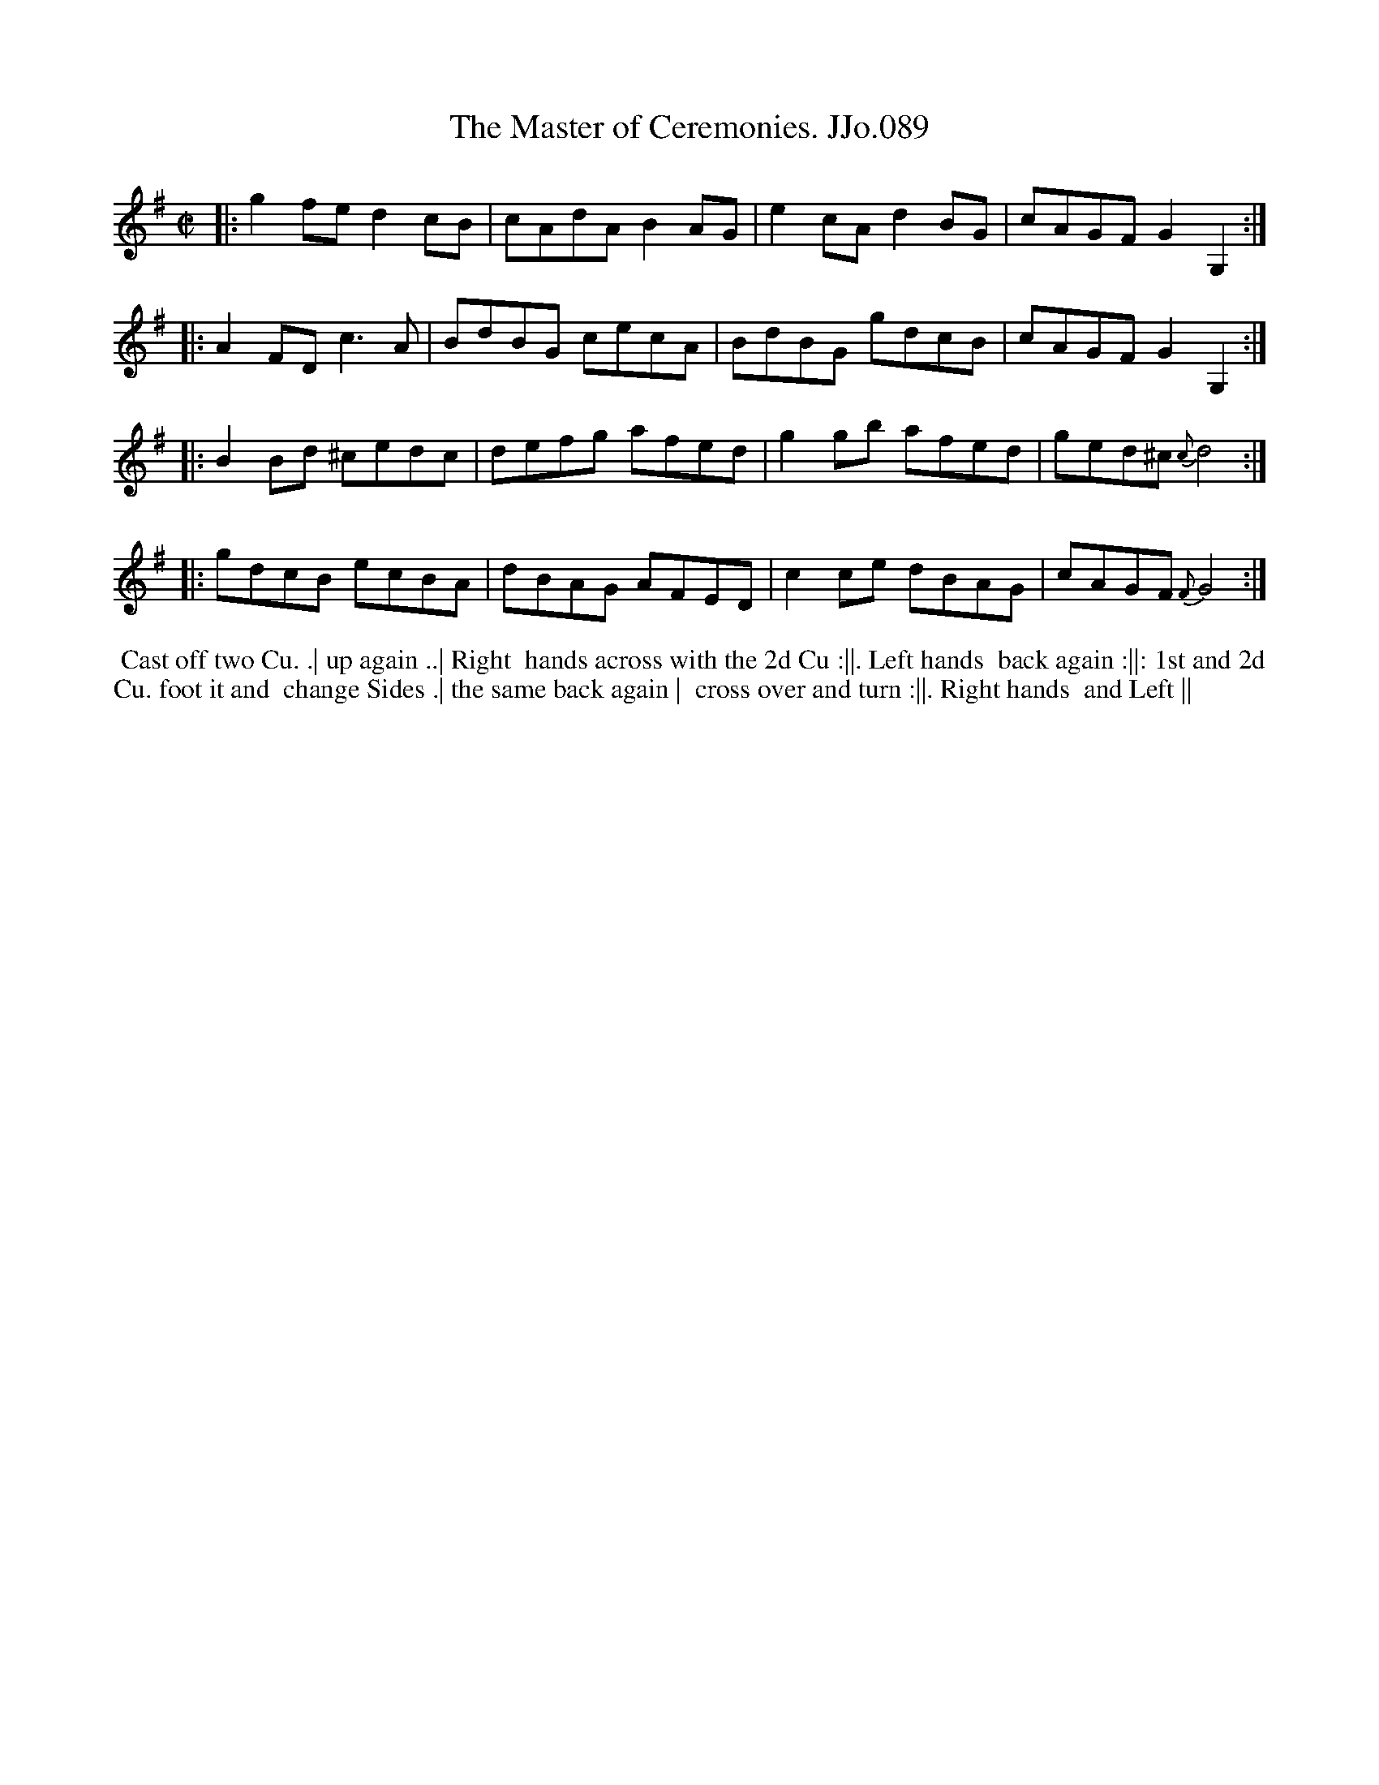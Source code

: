 X:89
T:Master of Ceremonies. JJo.089, The
B:J.Johnson Choice Collection Vol 8 1758
Z:vmp.Simon Wilson 2013 www.village-music-project.org.uk
Z:Dance added by John Chambers 2017
M:C|
L:1/8
%Q:1/2=80
K:G
|: g2fe  d2cB | cAdA B2AG | e2cA d2BG | cAGF  G2G,2 :|
|: A2FD  c3A  | BdBG cecA | BdBG gdcB | cAGF  G2G,2 :|
|: B2Bd ^cedc | defg afed | g2gb afed | ged^c {c}d4 :|
|: gdcB  ecBA | dBAG AFED | c2ce dBAG | cAGF  {F}G4 :|
%%begintext align
%% Cast off two Cu. .| up again ..| Right
%% hands across with the 2d Cu :||. Left hands
%% back again :||: 1st and 2d Cu. foot it and
%% change Sides .| the same back again |
%% cross over and turn :||. Right hands
%% and Left ||
%%endtext
